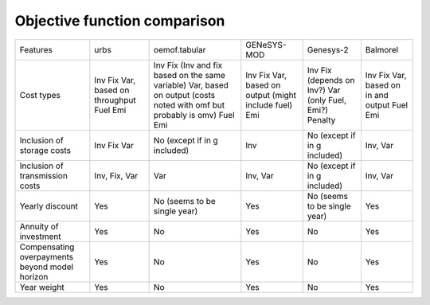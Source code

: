 Objective function comparison
*****************************

+------------------------------------------------+--------------------------+-----------------------------------------------------------------+-------------------------------------------+------------------------------+-----------------------------+
| Features                                       | urbs                     | oemof.tabular                                                   | GENeSYS-MOD                               | Genesys-2                    | Balmorel                    |
+------------------------------------------------+--------------------------+-----------------------------------------------------------------+-------------------------------------------+------------------------------+-----------------------------+
| Cost types                                     | Inv                      | Inv                                                             | Inv                                       | Inv                          | Inv                         |
|                                                | Fix                      | Fix (Inv and fix based on the same variable)                    | Fix                                       | Fix (depends on Inv?)        | Fix                         |
|                                                | Var, based on throughput | Var, based on output (costs noted with omf but probably is omv) | Var, based on output (might include fuel) | Var (only Fuel, Emi?)        | Var, based on in and output |
|                                                | Fuel                     | Fuel                                                            | Emi                                       | Penalty                      | Fuel                        |
|                                                | Emi                      | Emi                                                             |                                           |                              | Emi                         |
+------------------------------------------------+--------------------------+-----------------------------------------------------------------+-------------------------------------------+------------------------------+-----------------------------+
| Inclusion of storage costs                     | Inv                      | No (except if in g included)                                    | Inv                                       | No (except if in g included) | Inv, Var                    |
|                                                | Fix                      |                                                                 |                                           |                              |                             |
|                                                | Var                      |                                                                 |                                           |                              |                             |
+------------------------------------------------+--------------------------+-----------------------------------------------------------------+-------------------------------------------+------------------------------+-----------------------------+
| Inclusion of transmission costs                | Inv, Fix, Var            | Var                                                             | Inv, Var                                  | No (except if in g included) | Inv, Var                    |
+------------------------------------------------+--------------------------+-----------------------------------------------------------------+-------------------------------------------+------------------------------+-----------------------------+
| Yearly discount                                | Yes                      | No (seems to be single year)                                    | Yes                                       | No (seems to be single year) | Yes                         |
+------------------------------------------------+--------------------------+-----------------------------------------------------------------+-------------------------------------------+------------------------------+-----------------------------+
| Annuity of investment                          | Yes                      | No                                                              | Yes                                       | No                           | Yes                         |
+------------------------------------------------+--------------------------+-----------------------------------------------------------------+-------------------------------------------+------------------------------+-----------------------------+
| Compensating overpayments beyond model horizon | Yes                      | No                                                              | Yes                                       | No                           | Yes                         |
+------------------------------------------------+--------------------------+-----------------------------------------------------------------+-------------------------------------------+------------------------------+-----------------------------+
| Year weight                                    | Yes                      | No                                                              | Yes                                       | No                           | Yes                         |
+------------------------------------------------+--------------------------+-----------------------------------------------------------------+-------------------------------------------+------------------------------+-----------------------------+